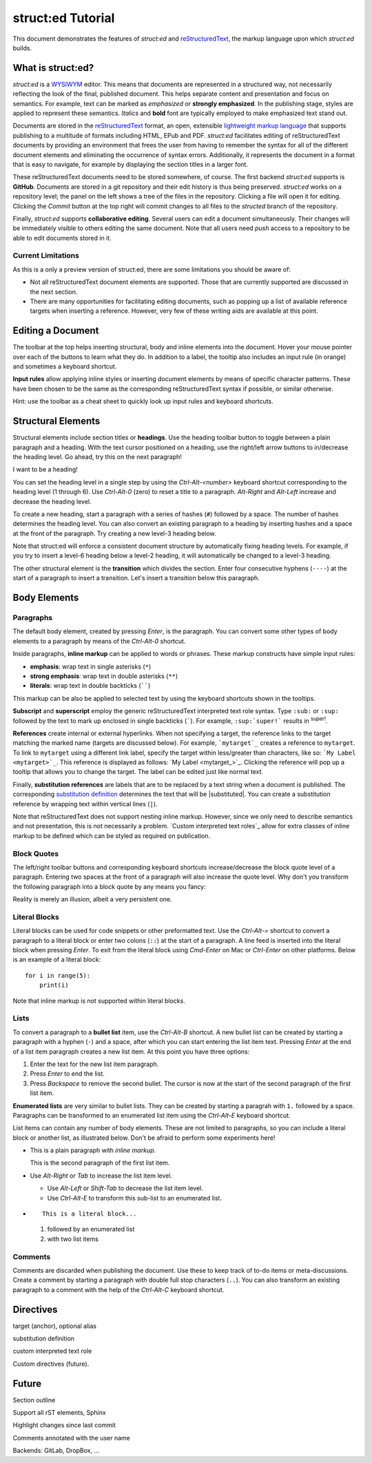 
struct:ed Tutorial
==================

This document demonstrates the features of *struct:ed* and reStructuredText_,
the markup language upon which *struct:ed* builds.


What is struct:ed?
------------------

*struct:ed* is a WYSIWYM_ editor. This means that documents are represented in
a structured way, not necessarily reflecting the look of the final, published
document. This helps separate content and presentation and focus on semantics.
For example, text can be marked as *emphasized* or **strongly emphasized**. In
the publishing stage, styles are applied to represent these semantics.
*Italics* and **bold** font are typically employed to make emphasized text
stand out.

Documents are stored in the reStructuredText_ format, an open, extensible
`lightweight markup language`_ that supports publishing to a multitude of
formats including HTML, EPub and PDF. *struct:ed* facilitates editing of
reStructuredText documents by providing an environment that frees the user from
having to remember the syntax for all of the different document elements and
eliminating the occurrence of syntax errors. Additionally, it represents the
document in a format that is easy to navigate, for example by displaying the
section titles in a larger font.

These reStructuredText documents need to be stored somewhere, of course. The
first backend *struct:ed* supports is **GitHub**. Documents are stored in a git
repository and their edit history is thus being preserved. *struct:ed* works on
a repository level; the panel on the left shows a tree of the files in the
repository. Clicking a file will open it for editing. Clicking the *Commit*
button at the top right will commit changes to all files to the *structed*
branch of the repository.

Finally, *struct:ed* supports **collaborative editing**. Several users can edit
a document simultaneously. Their changes will be immediately visible to others
editing the same document. Note that all users need *push* access to a
repository to be able to edit documents stored in it.


Current Limitations
~~~~~~~~~~~~~~~~~~~

As this is a only a preview version of struct:ed, there are some limitations
you should be aware of:

* Not all reStructuredText document elements are supported. Those that are
  currently supported are discussed in the next section.

* There are many opportunities for facilitating editing documents, such as
  popping up a list of available reference targets when inserting a reference.
  However, very few of these writing aids are available at this point.


Editing a Document
------------------

The toolbar at the top helps inserting structural, body and inline elements
into the document. Hover your mouse pointer over each of the buttons to learn
what they do. In addition to a label, the tooltip also includes an input rule
(in orange) and sometimes a keyboard shortcut.

**Input rules** allow applying inline styles or inserting document elements by
means of specific character patterns. These have been chosen to be the same as
the corresponding reStructuredText syntax if possible, or similar otherwise.

Hint: use the toolbar as a cheat sheet to quickly look up input rules and
keyboard shortcuts.


Structural Elements
-------------------

Structural elements include section titles or **headings**. Use the heading
toolbar button to toggle between a plain paragraph and a heading. With the text
cursor positioned on a heading, use the right/left arrow buttons to in/decrease
the heading level. Go ahead, try this on the next paragraph!

I want to be a heading!

You can set the heading level in a single step by using the *Ctrl-Alt-<number>*
keyboard shortcut corresponding to the heading level (1 through 6). Use
*Ctrl-Alt-0* (zero) to reset a title to a paragraph. *Alt-Right* and *Alt-Left*
increase and decrease the heading level.

To create a new heading, start a paragraph with a series of hashes (``#``)
followed by a space. The number of hashes determines the heading level. You can
also convert an existing paragraph to a heading by inserting hashes and a space
at the front of the paragraph. Try creating a new level-3 heading below.

Note that struct:ed will enforce a consistent document structure by
automatically fixing heading levels. For example, if you try to insert a
level-6 heading below a level-2 heading, it will automatically be changed to a
level-3 heading.

The other structural element is the **transition** which divides the section.
Enter four consecutive hyphens (``----``) at the start of a paragraph to insert
a transition. Let's insert a transition below this paragraph.


Body Elements
-------------


Paragraphs
~~~~~~~~~~

The default body element, created by pressing *Enter*, is the paragraph. You
can convert some other types of body elements to a paragraph by means of the
*Ctrl-Alt-0* shortcut.

Inside paragraphs, **inline markup** can be applied to words or phrases. These
markup constructs have simple input rules:

* **emphasis**: wrap text in single asterisks (``*``)

* **strong emphasis**: wrap text in double asterisks (``**``)

* **literals**: wrap text in double backticks (``````)

This markup can be also be applied to selected text by using the keyboard
shortcuts shown in the tooltips.

**Subscript** and **superscript** employ the generic reStructuredText
interpreted text role syntax. Type ``:sub:`` or ``:sup:`` followed by the text
to mark up enclosed in single backticks (`````). For example, ``:sup:`super!```
results in :sup:`super!`.

**References** create internal or external hyperlinks. When not specifying a
target, the reference links to the target matching the marked name (targets are
discussed below). For example, ```mytarget`_`` creates a reference to
``mytarget``. To link to ``mytarget`` using a different link label, specify the
target within less/greater than characters, like so: ```My Label
<mytarget>`_``. This reference is displayed as follows: `My Label
<mytarget_>`_. Clicking the reference will pop up a tooltip that allows you to
change the target. The label can be edited just like normal text.

Finally, **substitution references** are labels that are to be replaced by a
text string when a document is published. The corresponding `substitution
definition`_ determines the text that will be |substituted|. You can create a
substitution reference by wrapping text within vertical lines (``|``).

Note that reStructuredText does not support nesting inline markup. However,
since we only need to describe semantics and not presentation, this is not
necessarily a problem. `Custom interpreted text roles`_ allow for extra classes
of inline markup to be defined which can be styled as required on publication.


Block Quotes
~~~~~~~~~~~~

The left/right toolbar buttons and corresponding keyboard shortcuts
increase/decrease the block quote level of a paragraph. Entering two spaces at
the front of a paragraph will also increase the quote level. Why don't you
transform the following paragraph into a block quote by any means you fancy:

Reality is merely an illusion, albeit a very persistent one.


Literal Blocks
~~~~~~~~~~~~~~

Literal blocks can be used for code snippets or other preformatted text. Use
the *Ctrl-Alt-=* shortcut to convert a paragraph to a literal block or enter
two colons (``::``) at the start of a paragraph. A line feed is inserted into
the literal block when pressing *Enter*. To exit from the literal block using
*Cmd-Enter* on Mac or *Ctrl-Enter* on other platforms. Below is an example of a
literal block:

::

  for i in range(5):
      print(i)

Note that inline markup is not supported within literal blocks.


Lists
~~~~~

To convert a paragraph to a **bullet list** item, use the *Ctrl-Alt-B*
shortcut. A new bullet list can be created by starting a paragraph with a
hyphen (``-``) and a space, after which you can start entering the list item
text. Pressing *Enter* at the end of a list item paragraph creates a new list
item. At this point you have three options:

1. Enter the text for the new list item paragraph.

2. Press *Enter* to end the list.

3. Press *Backspace* to remove the second bullet. The cursor is now at the
   start of the second paragraph of the first list item.

**Enumerated lists** are very similar to bullet lists. They can be created by
starting a paragrah with ``1.`` followed by a space. Paragraphs can be
transformed to an enumerated list item using the *Ctrl-Alt-E* keyboard
shortcut.

List items can contain any number of body elements. These are not limited to
paragraphs, so you can include a literal block or another list, as illustrated
below. Don't be afraid to perform some experiments here!

* This is a plain paragraph with *inline markup*.

  This is the second paragraph of the first list item.

* Use *Alt-Right* or *Tab* to increase the list item level.

  - Use *Alt-Left* or *Shift-Tab* to decrease the list item level.

  - Use *Ctrl-Alt-E* to transform this sub-list to an enumerated list.

* ::

    This is a literal block...

  1. followed by an enumerated list

  2. with two list items


Comments
~~~~~~~~

Comments are discarded when publishing the document. Use these to keep track of
to-do items or meta-discussions. Create a comment by starting a paragraph with
double full stop characters (``..``). You can also transform an existing
paragraph to a comment with the help of the *Ctrl-Alt-C* keyboard shortcut.

.. TODO: improve wording of this section


Directives
----------

.. _targets:

target (anchor), optional alias

.. _substitution definition:

substitution definition

custom interpreted text role

Custom directives (future).

.. _wysiwym: https://en.wikipedia.org/wiki/WYSIWYM

.. _lbl: abcdeffef_

.. _restructuredtext: https://en.wikipedia.org/wiki/ReStructuredText

.. _lightweight markup language: https://en.wikipedia.org/wiki/Lightweight_markup_language


Future
------

.. Is it a good idea to include this?

Section outline

Support all rST elements, Sphinx

Highlight changes since last commit

Comments annotated with the user name

Backends: GitLab, DropBox, ...
